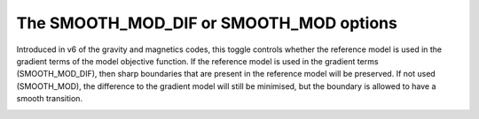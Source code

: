 .. _AtoZSmoothInDiff:


The SMOOTH_MOD_DIF or SMOOTH_MOD options
========================================

.. math::
    \phi_{smooth}(\mathbf{m}) =  \alpha_x ||W_x G_x(\mathbf{m}-\mathbf{m}_0)||^q + \alpha_y ||W_y G_y(\mathbf{m}-\mathbf{m}_0)||^q + \alpha_z ||W_z G_z(\mathbf{m}-\mathbf{m}_0)||^q
    :label: Smoothness5

Introduced in v6 of the gravity and magnetics codes, this toggle controls whether the reference model is used in the gradient terms of the model objective function. If the reference model is used in the gradient terms (SMOOTH_MOD_DIF), then sharp boundaries that are present in the reference model will be preserved. If not used (SMOOTH_MOD), the difference to the gradient model will still be minimised, but the boundary is allowed to have a smooth transition.

.. figure::
     ../../../images/inversionFundamentals/invFund_Smooth_Mod_DIF_allView.png
    :align: right
    :figwidth: 100%
